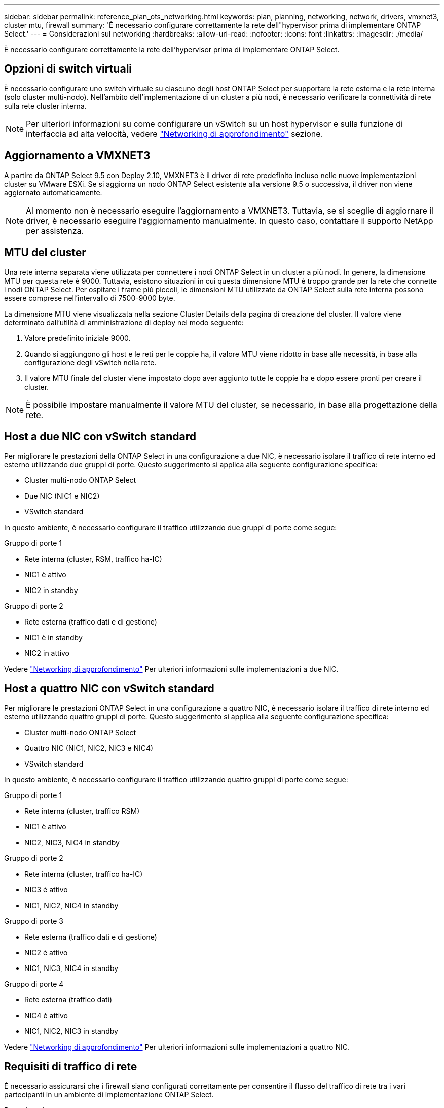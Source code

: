 ---
sidebar: sidebar 
permalink: reference_plan_ots_networking.html 
keywords: plan, planning, networking, network, drivers, vmxnet3, cluster mtu, firewall 
summary: 'È necessario configurare correttamente la rete dell"hypervisor prima di implementare ONTAP Select.' 
---
= Considerazioni sul networking
:hardbreaks:
:allow-uri-read: 
:nofooter: 
:icons: font
:linkattrs: 
:imagesdir: ./media/


[role="lead"]
È necessario configurare correttamente la rete dell'hypervisor prima di implementare ONTAP Select.



== Opzioni di switch virtuali

È necessario configurare uno switch virtuale su ciascuno degli host ONTAP Select per supportare la rete esterna e la rete interna (solo cluster multi-nodo). Nell'ambito dell'implementazione di un cluster a più nodi, è necessario verificare la connettività di rete sulla rete cluster interna.


NOTE: Per ulteriori informazioni su come configurare un vSwitch su un host hypervisor e sulla funzione di interfaccia ad alta velocità, vedere link:concept_nw_concepts_chars.html["Networking di approfondimento"] sezione.



== Aggiornamento a VMXNET3

A partire da ONTAP Select 9.5 con Deploy 2.10, VMXNET3 è il driver di rete predefinito incluso nelle nuove implementazioni cluster su VMware ESXi. Se si aggiorna un nodo ONTAP Select esistente alla versione 9.5 o successiva, il driver non viene aggiornato automaticamente.


NOTE: Al momento non è necessario eseguire l'aggiornamento a VMXNET3. Tuttavia, se si sceglie di aggiornare il driver, è necessario eseguire l'aggiornamento manualmente. In questo caso, contattare il supporto NetApp per assistenza.



== MTU del cluster

Una rete interna separata viene utilizzata per connettere i nodi ONTAP Select in un cluster a più nodi. In genere, la dimensione MTU per questa rete è 9000. Tuttavia, esistono situazioni in cui questa dimensione MTU è troppo grande per la rete che connette i nodi ONTAP Select. Per ospitare i frame più piccoli, le dimensioni MTU utilizzate da ONTAP Select sulla rete interna possono essere comprese nell'intervallo di 7500-9000 byte.

La dimensione MTU viene visualizzata nella sezione Cluster Details della pagina di creazione del cluster. Il valore viene determinato dall'utilità di amministrazione di deploy nel modo seguente:

. Valore predefinito iniziale 9000.
. Quando si aggiungono gli host e le reti per le coppie ha, il valore MTU viene ridotto in base alle necessità, in base alla configurazione degli vSwitch nella rete.
. Il valore MTU finale del cluster viene impostato dopo aver aggiunto tutte le coppie ha e dopo essere pronti per creare il cluster.



NOTE: È possibile impostare manualmente il valore MTU del cluster, se necessario, in base alla progettazione della rete.



== Host a due NIC con vSwitch standard

Per migliorare le prestazioni della ONTAP Select in una configurazione a due NIC, è necessario isolare il traffico di rete interno ed esterno utilizzando due gruppi di porte. Questo suggerimento si applica alla seguente configurazione specifica:

* Cluster multi-nodo ONTAP Select
* Due NIC (NIC1 e NIC2)
* VSwitch standard


In questo ambiente, è necessario configurare il traffico utilizzando due gruppi di porte come segue:

.Gruppo di porte 1
* Rete interna (cluster, RSM, traffico ha-IC)
* NIC1 è attivo
* NIC2 in standby


.Gruppo di porte 2
* Rete esterna (traffico dati e di gestione)
* NIC1 è in standby
* NIC2 in attivo


Vedere link:concept_nw_concepts_chars.html["Networking di approfondimento"] Per ulteriori informazioni sulle implementazioni a due NIC.



== Host a quattro NIC con vSwitch standard

Per migliorare le prestazioni ONTAP Select in una configurazione a quattro NIC, è necessario isolare il traffico di rete interno ed esterno utilizzando quattro gruppi di porte. Questo suggerimento si applica alla seguente configurazione specifica:

* Cluster multi-nodo ONTAP Select
* Quattro NIC (NIC1, NIC2, NIC3 e NIC4)
* VSwitch standard


In questo ambiente, è necessario configurare il traffico utilizzando quattro gruppi di porte come segue:

.Gruppo di porte 1
* Rete interna (cluster, traffico RSM)
* NIC1 è attivo
* NIC2, NIC3, NIC4 in standby


.Gruppo di porte 2
* Rete interna (cluster, traffico ha-IC)
* NIC3 è attivo
* NIC1, NIC2, NIC4 in standby


.Gruppo di porte 3
* Rete esterna (traffico dati e di gestione)
* NIC2 è attivo
* NIC1, NIC3, NIC4 in standby


.Gruppo di porte 4
* Rete esterna (traffico dati)
* NIC4 è attivo
* NIC1, NIC2, NIC3 in standby


Vedere link:concept_nw_concepts_chars.html["Networking di approfondimento"] Per ulteriori informazioni sulle implementazioni a quattro NIC.



== Requisiti di traffico di rete

È necessario assicurarsi che i firewall siano configurati correttamente per consentire il flusso del traffico di rete tra i vari partecipanti in un ambiente di implementazione ONTAP Select.

.Partecipanti
Esistono diversi partecipanti o entità che scambiano il traffico di rete come parte di un'implementazione ONTAP Select. Questi vengono introdotti e quindi utilizzati nella descrizione riepilogativa dei requisiti di traffico di rete.

* Implementare l'utility di amministrazione di ONTAP Select Deploy
* VSphere/ESXi è un server vSphere o un host ESXi, a seconda della modalità di gestione dell'host nell'implementazione del cluster
* Host hypervisor ESXi del server hypervisor
* Nodo OTS un nodo ONTAP Select
* Cluster OTS un cluster ONTAP Select
* Admin WS Local amministrative workstation


.Riepilogo dei requisiti di traffico di rete
La seguente tabella descrive i requisiti di traffico di rete per un'implementazione ONTAP Select.

[cols="20,45,35"]
|===
| Protocollo/porta | Direzione | Descrizione 


| TLS (443) | Implementazione su server vCenter (gestito) o ESXi (non gestito) | API VMware VIX 


| 902 | Implementazione su server vCenter (gestito) o ESXi (non gestito) | API VMware VIX 


| ICMP | Implementazione sul server hypervisor | Ping 


| ICMP | Implementare su ciascun nodo OTS | Ping 


| SSH (22) | WS di amministrazione per ciascun nodo OTS | Amministrazione 


| TLS (443) | Implementazione su nodi e cluster OTS | Accedere a ONTAP 


| TLS (443) | Ciascun nodo OTS da implementare | Implementazione dell'accesso 


| ISCSI (3260) | Ciascun nodo OTS da implementare | Disco mediatore/mailbox 
|===